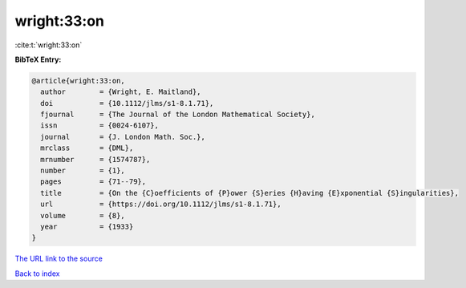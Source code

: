 wright:33:on
============

:cite:t:`wright:33:on`

**BibTeX Entry:**

.. code-block:: bibtex

   @article{wright:33:on,
     author        = {Wright, E. Maitland},
     doi           = {10.1112/jlms/s1-8.1.71},
     fjournal      = {The Journal of the London Mathematical Society},
     issn          = {0024-6107},
     journal       = {J. London Math. Soc.},
     mrclass       = {DML},
     mrnumber      = {1574787},
     number        = {1},
     pages         = {71--79},
     title         = {On the {C}oefficients of {P}ower {S}eries {H}aving {E}xponential {S}ingularities},
     url           = {https://doi.org/10.1112/jlms/s1-8.1.71},
     volume        = {8},
     year          = {1933}
   }
`The URL link to the source <https://doi.org/10.1112/jlms/s1-8.1.71>`_


`Back to index <../By-Cite-Keys.html>`_
